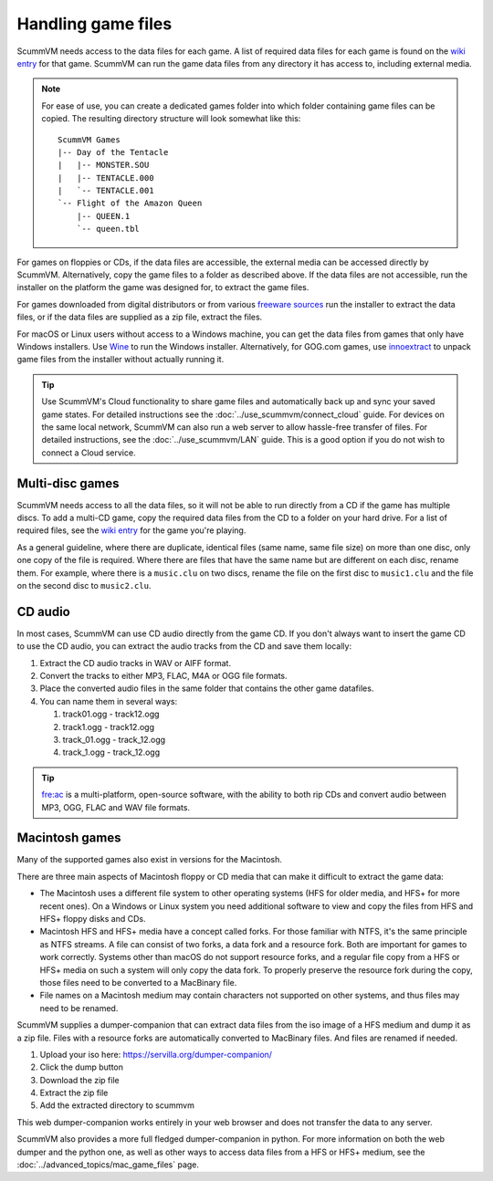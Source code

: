 
===========================
Handling game files
===========================

ScummVM needs access to the data files for each game. A list of required data files for each game is found on the `wiki entry <https://wiki.scummvm.org/index.php?title=Category:Supported_Games>`__ for that game. ScummVM can run the game data files from any directory it has access to, including external media.

.. note::

    For ease of use, you can create a dedicated games folder into which folder containing game files can be copied. The resulting directory structure will look somewhat like this::

        ScummVM Games
        |-- Day of the Tentacle
        |   |-- MONSTER.SOU
        |   |-- TENTACLE.000
        |   `-- TENTACLE.001
        `-- Flight of the Amazon Queen
            |-- QUEEN.1
            `-- queen.tbl



For games on floppies or CDs, if the data files are accessible, the external media can be accessed directly by ScummVM. Alternatively, copy the game files to a folder as described above. If the data files are not accessible, run the installer on the platform the game was designed for, to extract the game files.

For games downloaded from digital distributors or from various `freeware sources <https://wiki.scummvm.org/index.php?title=Where_to_get_the_games#Freeware_Games>`__ run the installer to extract the data files, or if the data files are supplied as a zip file, extract the files.

For macOS or Linux users without access to a Windows machine, you can get the data files from games that only have Windows installers. Use `Wine <https://www.winehq.org/>`_ to run the Windows installer. Alternatively, for GOG.com games, use `innoextract <https://constexpr.org/innoextract/>`_ to unpack game files from the installer without actually running it.


.. tip::

   Use ScummVM's Cloud functionality to share game files and automatically back up and sync your saved game states. For detailed instructions see the :doc:`../use_scummvm/connect_cloud` guide. For devices on the same local network, ScummVM can also run a web server to allow hassle-free transfer of files. For detailed instructions, see the :doc:`../use_scummvm/LAN` guide. This is a good option if you do not wish to connect a Cloud service.


Multi-disc games
===================

ScummVM needs access to all the data files, so it will not be able to run directly from a CD if the game has multiple discs. To add a multi-CD game, copy the required data files from the CD to a folder on your hard drive. For a list of required files, see the `wiki entry <https://wiki.scummvm.org/index.php?title=Category:Supported_Games>`__ for the game you're playing.

As a general guideline, where there are duplicate, identical files (same name, same file size) on more than one disc, only one copy of the file is required. Where there are files that have the same name but are different on each disc, rename them. For example, where there is a ``music.clu`` on two discs, rename the file on the first disc to ``music1.clu`` and the file on the second disc to ``music2.clu``.

.. _cdaudio:

CD audio
============

In most cases, ScummVM can use CD audio directly from the game CD. If you don't always want to insert the game CD to use the CD audio, you can extract the audio tracks from the CD and save them locally:

1. Extract the CD audio tracks in WAV or AIFF format.
2. Convert the tracks to either MP3, FLAC, M4A or OGG file formats.
3. Place the converted audio files in the same folder that contains the other game datafiles.
4. You can name them in several ways:

   1. track01.ogg - track12.ogg
   2. track1.ogg - track12.ogg
   3. track_01.ogg - track_12.ogg
   4. track_1.ogg - track_12.ogg

.. tip::

    `fre:ac <https://www.freac.org/>`_ is a multi-platform, open-source software, with the ability to both rip CDs and convert audio between MP3, OGG, FLAC and WAV  file formats.


.. _macgames:

Macintosh games
==================

Many of the supported games also exist in versions for the Macintosh.

There are three main aspects of Macintosh floppy or CD media that can make it difficult to extract the game data:

* The Macintosh uses a different file system to other operating systems (HFS for older media, and HFS+ for more recent ones). On a Windows or Linux system you need additional software to view and copy the files from HFS and HFS+ floppy disks and CDs.
* Macintosh HFS and HFS+ media have a concept called forks. For those familiar with NTFS, it's the same principle as NTFS streams. A file can consist of two forks, a data fork and a resource fork. Both are important for games to work correctly. Systems other than macOS do not support resource forks, and a regular file copy from a HFS or HFS+ media on such a system will only copy the data fork. To properly preserve the resource fork during the copy, those files need to be converted to a MacBinary file.
* File names on a Macintosh medium may contain characters not supported on other systems, and thus files may need to be renamed.

ScummVM supplies a dumper-companion that can extract data files from the iso image of a HFS medium and dump it as a zip file. Files with a resource forks are automatically converted to MacBinary files. And files are renamed if needed.

1. Upload your iso here: `<https://servilla.org/dumper-companion/>`_
2. Click the dump button
3. Download the zip file
4. Extract the zip file
5. Add the extracted directory to scummvm

This web dumper-companion works entirely in your web browser and does not transfer the data to any server.

ScummVM also provides a more full fledged dumper-companion in python. For more information on both the web dumper and the python one, as well as other ways to access data files from a HFS or HFS+ medium, see the :doc:`../advanced_topics/mac_game_files` page.

